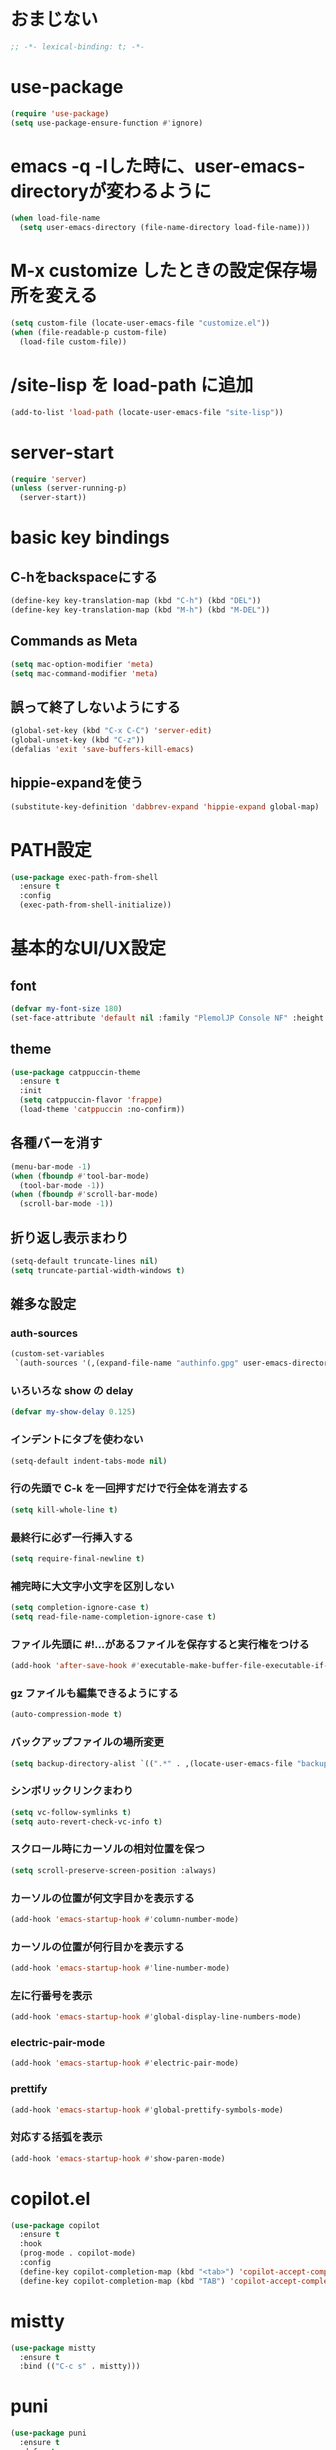 * おまじない
#+PROPERTY: header-args:emacs-lisp :tangle yes
#+begin_src emacs-lisp
  ;; -*- lexical-binding: t; -*-
#+end_src

#+RESULTS:

* use-package
#+begin_src emacs-lisp
  (require 'use-package)
  (setq use-package-ensure-function #'ignore)
#+end_src

* emacs -q -lした時に、user-emacs-directoryが変わるように
#+begin_src emacs-lisp :tangle no
  (when load-file-name
    (setq user-emacs-directory (file-name-directory load-file-name)))
#+end_src

* M-x customize したときの設定保存場所を変える
#+begin_src emacs-lisp
  (setq custom-file (locate-user-emacs-file "customize.el"))
  (when (file-readable-p custom-file)
    (load-file custom-file))
#+end_src

* /site-lisp を load-path に追加
#+begin_src emacs-lisp
  (add-to-list 'load-path (locate-user-emacs-file "site-lisp"))
#+end_src

* server-start
#+begin_src emacs-lisp
  (require 'server)
  (unless (server-running-p)
    (server-start))
#+end_src

* basic key bindings
** C-hをbackspaceにする
#+begin_src emacs-lisp
  (define-key key-translation-map (kbd "C-h") (kbd "DEL"))
  (define-key key-translation-map (kbd "M-h") (kbd "M-DEL"))
#+end_src

** Commands as Meta
#+begin_src emacs-lisp
  (setq mac-option-modifier 'meta)
  (setq mac-command-modifier 'meta)
#+end_src

** 誤って終了しないようにする
#+begin_src emacs-lisp
  (global-set-key (kbd "C-x C-C") 'server-edit)
  (global-unset-key (kbd "C-z"))
  (defalias 'exit 'save-buffers-kill-emacs)
#+end_src

** hippie-expandを使う
#+begin_src emacs-lisp
  (substitute-key-definition 'dabbrev-expand 'hippie-expand global-map)
#+end_src

* PATH設定
#+begin_src emacs-lisp
  (use-package exec-path-from-shell
    :ensure t
    :config
    (exec-path-from-shell-initialize))
#+end_src

* 基本的なUI/UX設定
** font
#+begin_src emacs-lisp
  (defvar my-font-size 180)
  (set-face-attribute 'default nil :family "PlemolJP Console NF" :height my-font-size)
#+end_src

** theme
#+begin_src emacs-lisp
  (use-package catppuccin-theme
    :ensure t
    :init
    (setq catppuccin-flavor 'frappe)
    (load-theme 'catppuccin :no-confirm))
#+end_src

** 各種バーを消す
#+begin_src emacs-lisp
  (menu-bar-mode -1)
  (when (fboundp #'tool-bar-mode)
    (tool-bar-mode -1))
  (when (fboundp #'scroll-bar-mode)
    (scroll-bar-mode -1))
#+end_src

** 折り返し表示まわり
#+begin_src emacs-lisp
  (setq-default truncate-lines nil)
  (setq truncate-partial-width-windows t)
#+end_src

** 雑多な設定
*** auth-sources
#+begin_src emacs-lisp
  (custom-set-variables
   `(auth-sources '(,(expand-file-name "authinfo.gpg" user-emacs-directory))))
#+end_src

*** いろいろな show の delay
#+begin_src emacs-lisp
  (defvar my-show-delay 0.125)
#+end_src

*** インデントにタブを使わない
#+begin_src emacs-lisp
  (setq-default indent-tabs-mode nil)
#+end_src

*** 行の先頭で C-k を一回押すだけで行全体を消去する
#+begin_src emacs-lisp
  (setq kill-whole-line t)
#+end_src

*** 最終行に必ず一行挿入する
#+begin_src emacs-lisp
  (setq require-final-newline t)
#+end_src

*** 補完時に大文字小文字を区別しない
#+begin_src emacs-lisp
  (setq completion-ignore-case t)
  (setq read-file-name-completion-ignore-case t)
#+end_src

*** ファイル先頭に #!...があるファイルを保存すると実行権をつける
#+begin_src emacs-lisp
  (add-hook 'after-save-hook #'executable-make-buffer-file-executable-if-script-p)
#+end_src

*** gz ファイルも編集できるようにする
#+begin_src emacs-lisp
  (auto-compression-mode t)
#+end_src

*** バックアップファイルの場所変更
#+begin_src emacs-lisp
  (setq backup-directory-alist `((".*" . ,(locate-user-emacs-file "backup"))))
#+end_src

*** シンボリックリンクまわり
#+begin_src emacs-lisp
  (setq vc-follow-symlinks t)
  (setq auto-revert-check-vc-info t)
#+end_src

*** スクロール時にカーソルの相対位置を保つ
#+begin_src emacs-lisp
  (setq scroll-preserve-screen-position :always)
#+end_src

*** カーソルの位置が何文字目かを表示する
#+begin_src emacs-lisp
  (add-hook 'emacs-startup-hook #'column-number-mode)
#+end_src

*** カーソルの位置が何行目かを表示する
#+begin_src emacs-lisp
  (add-hook 'emacs-startup-hook #'line-number-mode)
#+end_src

*** 左に行番号を表示
#+begin_src emacs-lisp
  (add-hook 'emacs-startup-hook #'global-display-line-numbers-mode)
#+end_src

*** electric-pair-mode
#+begin_src emacs-lisp
  (add-hook 'emacs-startup-hook #'electric-pair-mode)
#+end_src

*** prettify
#+begin_src emacs-lisp
  (add-hook 'emacs-startup-hook #'global-prettify-symbols-mode)
#+end_src

*** 対応する括弧を表示
#+begin_src emacs-lisp
  (add-hook 'emacs-startup-hook #'show-paren-mode)
#+end_src

* copilot.el
#+begin_src emacs-lisp
  (use-package copilot
    :ensure t
    :hook
    (prog-mode . copilot-mode)
    :config
    (define-key copilot-completion-map (kbd "<tab>") 'copilot-accept-completion)
    (define-key copilot-completion-map (kbd "TAB") 'copilot-accept-completion))
#+end_src

* mistty
#+begin_src emacs-lisp
  (use-package mistty
    :ensure t
    :bind (("C-c s" . mistty)))
#+end_src

* puni
#+begin_src emacs-lisp
  (use-package puni
    :ensure t
    :defer t
    :init
    (puni-global-mode))
#+end_src

* ddskk
#+begin_src emacs-lisp
  (use-package ddskk
    :ensure t
    :init
    (setq skk-user-directory (locate-user-emacs-file "ddskk"))
    (setq default-input-method "japanese-skk")
    (add-hook 'find-file-hook #'skk-latin-mode-on))
#+end_src

* direnv (envrc.el)
#+begin_src emacs-lisp
  (use-package envrc
    :ensure t
    :init
    (envrc-global-mode))
#+end_src

* org
#+begin_src emacs-lisp
  (use-package org
    :ensure t)
#+end_src

* magit
#+begin_src emacs-lisp
  (use-package magit
    :ensure t)
  (use-package forge
    :ensure t
    :after magit)
#+end_src

* consult
#+begin_src emacs-lisp
  ;; Example configuration for Consult
  (use-package consult
    :ensure t
    ;; Replace bindings. Lazily loaded due by `use-package'.
    :bind (;; C-c bindings in `mode-specific-map'
           ("C-c M-x" . consult-mode-command)
           ("C-c h" . consult-history)
           ("C-c k" . consult-kmacro)
           ("C-c m" . consult-man)
           ("C-c i" . consult-info)
           ([remap Info-search] . consult-info)
           ;; C-x bindings in `ctl-x-map'
           ("C-x M-:" . consult-complex-command)     ;; orig. repeat-complex-command
           ("C-x b" . consult-buffer)                ;; orig. switch-to-buffer
           ("C-x 4 b" . consult-buffer-other-window) ;; orig. switch-to-buffer-other-window
           ("C-x 5 b" . consult-buffer-other-frame)  ;; orig. switch-to-buffer-other-frame
           ("C-x t b" . consult-buffer-other-tab)    ;; orig. switch-to-buffer-other-tab
           ("C-x r b" . consult-bookmark)            ;; orig. bookmark-jump
           ("C-x p b" . consult-project-buffer)      ;; orig. project-switch-to-buffer
           ;; Custom M-# bindings for fast register access
           ("M-#" . consult-register-load)
           ("M-'" . consult-register-store)          ;; orig. abbrev-prefix-mark (unrelated)
           ("C-M-#" . consult-register)
           ;; Other custom bindings
           ("M-y" . consult-yank-pop)                ;; orig. yank-pop
           ;; M-g bindings in `goto-map'
           ("M-g e" . consult-compile-error)
           ("M-g f" . consult-flymake)               ;; Alternative: consult-flycheck
           ("M-g g" . consult-goto-line)             ;; orig. goto-line
           ("M-g M-g" . consult-goto-line)           ;; orig. goto-line
           ("M-g o" . consult-outline)               ;; Alternative: consult-org-heading
           ("M-g m" . consult-mark)
           ("M-g k" . consult-global-mark)
           ("M-g i" . consult-imenu)
           ("M-g I" . consult-imenu-multi)
           ;; M-s bindings in `search-map'
           ("M-s d" . consult-find)                  ;; Alternative: consult-fd
           ("M-s c" . consult-locate)
           ("M-s g" . consult-grep)
           ("M-s G" . consult-git-grep)
           ("M-s r" . consult-ripgrep)
           ("M-s l" . consult-line)
           ("M-s L" . consult-line-multi)
           ("M-s k" . consult-keep-lines)
           ("M-s u" . consult-focus-lines)
           ;; Isearch integration
           ("M-s e" . consult-isearch-history)
           :map isearch-mode-map
           ("M-e" . consult-isearch-history)         ;; orig. isearch-edit-string
           ("M-s e" . consult-isearch-history)       ;; orig. isearch-edit-string
           ("M-s l" . consult-line)                  ;; needed by consult-line to detect isearch
           ("M-s L" . consult-line-multi)            ;; needed by consult-line to detect isearch
           ;; Minibuffer history
           :map minibuffer-local-map
           ("M-s" . consult-history)                 ;; orig. next-matching-history-element
           ("M-r" . consult-history))                ;; orig. previous-matching-history-element

    ;; Enable automatic preview at point in the *Completions* buffer. This is
    ;; relevant when you use the default completion UI.
    :hook (completion-list-mode . consult-preview-at-point-mode)

    ;; The :init configuration is always executed (Not lazy)
    :init

    ;; Optionally configure the register formatting. This improves the register
    ;; preview for `consult-register', `consult-register-load',
    ;; `consult-register-store' and the Emacs built-ins.
    (setq register-preview-delay 0.5
          register-preview-function #'consult-register-format)

    ;; Optionally tweak the register preview window.
    ;; This adds thin lines, sorting and hides the mode line of the window.
    (advice-add #'register-preview :override #'consult-register-window)

    ;; Use Consult to select xref locations with preview
    (setq xref-show-xrefs-function #'consult-xref
          xref-show-definitions-function #'consult-xref)

    ;; Configure other variables and modes in the :config section,
    ;; after lazily loading the package.
    :config

    ;; Optionally configure preview. The default value
    ;; is 'any, such that any key triggers the preview.
    ;; (setq consult-preview-key 'any)
    ;; (setq consult-preview-key "M-.")
    ;; (setq consult-preview-key '("S-<down>" "S-<up>"))
    ;; For some commands and buffer sources it is useful to configure the
    ;; :preview-key on a per-command basis using the `consult-customize' macro.
    (consult-customize
     consult-theme :preview-key '(:debounce 0.2 any)
     consult-ripgrep consult-git-grep consult-grep
     consult-bookmark consult-recent-file consult-xref
     consult--source-bookmark consult--source-file-register
     consult--source-recent-file consult--source-project-recent-file
     ;; :preview-key "M-."
     :preview-key '(:debounce 0.4 any))

    ;; Optionally configure the narrowing key.
    ;; Both < and C-+ work reasonably well.
    (setq consult-narrow-key "<") ;; "C-+"

    ;; Optionally make narrowing help available in the minibuffer.
    ;; You may want to use `embark-prefix-help-command' or which-key instead.
    ;; (define-key consult-narrow-map (vconcat consult-narrow-key "?") #'consult-narrow-help)

    ;; By default `consult-project-function' uses `project-root' from project.el.
    ;; Optionally configure a different project root function.
    ;;;; 1. project.el (the default)
    ;; (setq consult-project-function #'consult--default-project--function)
    ;;;; 2. vc.el (vc-root-dir)
    ;; (setq consult-project-function (lambda (_) (vc-root-dir)))
    ;;;; 3. locate-dominating-file
    ;; (setq consult-project-function (lambda (_) (locate-dominating-file "." ".git")))
    ;;;; 4. projectile.el (projectile-project-root)
    ;; (autoload 'projectile-project-root "projectile")
    ;; (setq consult-project-function (lambda (_) (projectile-project-root)))
    ;;;; 5. No project support
    ;; (setq consult-project-function nil)
    )
#+end_src

* vertico
#+begin_src emacs-lisp
  ;; Enable vertico
  (use-package vertico
    :ensure t
    :init
    (vertico-mode)

    ;; Different scroll margin
    ;; (setq vertico-scroll-margin 0)

    ;; Show more candidates
    ;; (setq vertico-count 20)

    ;; Grow and shrink the Vertico minibuffer
    ;; (setq vertico-resize t)

    ;; Optionally enable cycling for `vertico-next' and `vertico-previous'.
    ;; (setq vertico-cycle t)
    )

  ;; Persist history over Emacs restarts. Vertico sorts by history position.
  (use-package savehist
    :init
    (savehist-mode))

  ;; A few more useful configurations...
  (use-package emacs
    :init
    ;; Add prompt indicator to `completing-read-multiple'.
    ;; We display [CRM<separator>], e.g., [CRM,] if the separator is a comma.
    (defun crm-indicator (args)
      (cons (format "[CRM%s] %s"
                    (replace-regexp-in-string
                     "\\`\\[.*?]\\*\\|\\[.*?]\\*\\'" ""
                     crm-separator)
                    (car args))
            (cdr args)))
    (advice-add #'completing-read-multiple :filter-args #'crm-indicator)

    ;; Do not allow the cursor in the minibuffer prompt
    (setq minibuffer-prompt-properties
          '(read-only t cursor-intangible t face minibuffer-prompt))
    (add-hook 'minibuffer-setup-hook #'cursor-intangible-mode)

    ;; Support opening new minibuffers from inside existing minibuffers.
    (setq enable-recursive-minibuffers t)

    ;; Emacs 28 and newer: Hide commands in M-x which do not work in the current
    ;; mode.  Vertico commands are hidden in normal buffers. This setting is
    ;; useful beyond Vertico.
    (setq read-extended-command-predicate #'command-completion-default-include-p))
#+end_src

* embark
#+begin_src emacs-lisp
  (use-package marginalia
    :ensure t
    :config
    (marginalia-mode))

  (use-package embark
    :ensure t

    :bind
    (("C-." . embark-act)    ;; pick some comfortable binding
     ("C-;" . embark-dwim))  ;; good alternative: M-.

    :init

    ;; Optionally replace the key help with a completing-read interface
    (setq prefix-help-command #'embark-prefix-help-command)

    ;; Show the Embark target at point via Eldoc. You may adjust the
    ;; Eldoc strategy, if you want to see the documentation from
    ;; multiple providers. Beware that using this can be a little
    ;; jarring since the message shown in the minibuffer can be more
    ;; than one line, causing the modeline to move up and down:

    (add-hook 'eldoc-documentation-functions #'embark-eldoc-first-target)
    (setq eldoc-documentation-strategy #'eldoc-documentation-compose-eagerly)

    :config
    ;; Hide the mode line of the Embark live/completions buffers
    (add-to-list 'display-buffer-alist
                 '("\\`\\*Embark Collect \\(Live\\|Completions\\)\\*"
                   nil
                   (window-parameters (mode-line-format . none)))))

  ;; Consult users will also want the embark-consult package.
  (use-package embark-consult
    :ensure t ; only need to install it, embark loads it after consult if found
    :hook
    (embark-collect-mode . consult-preview-at-point-mode))
#+end_src

* orderless
#+begin_src emacs-lisp
  (use-package orderless
    :ensure t
    :custom
    (completion-styles '(orderless basic))
    (completion-category-overrides '((file (styles basic partial-completion)))))
#+end_src

* confu
#+begin_src emacs-lisp
  (use-package corfu
    :ensure t

    ;; Optional customizations
    :custom
    (corfu-cycle t)                ;; Enable cycling for `corfu-next/previous'
    (corfu-auto t)                 ;; Enable auto completion
    (corfu-quit-no-match 'separator)
    ;; (corfu-quit-at-boundary nil)   ;; Never quit at completion boundary
    ;; (corfu-preview-current nil)    ;; Disable current candidate preview
    ;; (corfu-preselect 'prompt)      ;; Preselect the prompt
    ;; (corfu-on-exact-match nil)     ;; Configure handling of exact matches
    ;; (corfu-scroll-margin 5)        ;; Use scroll margin

    ;; Enable Corfu only for certain modes.
    ;; :hook ((prog-mode . corfu-mode)
    ;;        (shell-mode . corfu-mode)
    ;;        (eshell-mode . corfu-mode))

    ;; Recommended: Enable Corfu globally.  This is recommended since Dabbrev can
    ;; be used globally (M-/).  See also the customization variable
    ;; `global-corfu-modes' to exclude certain modes.
    :init
    (global-corfu-mode))

  ;; A few more useful configurations...
  (use-package emacs
    :init
    ;; TAB cycle if there are only few candidates
    (setq completion-cycle-threshold 3)

    ;; Enable indentation+completion using the TAB key.
    ;; `completion-at-point' is often bound to M-TAB.
    (setq tab-always-indent 'complete)

    ;; Emacs 30 and newer: Disable Ispell completion function. As an alternative,
    ;; try `cape-dict'.
    (setq text-mode-ispell-word-completion nil)

    ;; Emacs 28 and newer: Hide commands in M-x which do not apply to the current
    ;; mode.  Corfu commands are hidden, since they are not used via M-x. This
    ;; setting is useful beyond Corfu.
    (setq read-extended-command-predicate #'command-completion-default-include-p))
#+end_src

* tempel
#+begin_src emacs-lisp
  ;; Configure Tempel
  (use-package tempel
    :ensure t

    ;; Require trigger prefix before template name when completing.
    ;; :custom
    ;; (tempel-trigger-prefix "<")

    :bind (("M-+" . tempel-complete) ;; Alternative tempel-expand
           ("M-*" . tempel-insert))

    :init

    ;; Setup completion at point
    (defun tempel-setup-capf ()
      ;; Add the Tempel Capf to `completion-at-point-functions'.
      ;; `tempel-expand' only triggers on exact matches. Alternatively use
      ;; `tempel-complete' if you want to see all matches, but then you
      ;; should also configure `tempel-trigger-prefix', such that Tempel
      ;; does not trigger too often when you don't expect it. NOTE: We add
      ;; `tempel-expand' *before* the main programming mode Capf, such
      ;; that it will be tried first.
      (setq-local completion-at-point-functions
                  (cons #'tempel-expand
                        completion-at-point-functions)))

    (add-hook 'conf-mode-hook 'tempel-setup-capf)
    (add-hook 'prog-mode-hook 'tempel-setup-capf)
    (add-hook 'text-mode-hook 'tempel-setup-capf)

    ;; Optionally make the Tempel templates available to Abbrev,
    ;; either locally or globally. `expand-abbrev' is bound to C-x '.
    ;; (add-hook 'prog-mode-hook #'tempel-abbrev-mode)
    ;; (global-tempel-abbrev-mode)
    )

  ;; Optional: Add tempel-collection.
  ;; The package is young and doesn't have comprehensive coverage.
  (use-package tempel-collection
    :ensure t)
#+end_src

* wgrep.el
#+begin_src emacs-lisp
  (use-package wgrep
    :ensure t)
#+end_src

* eglot
#+begin_src emacs-lisp
  (use-package eglot
    :bind (:map eglot-mode-map
                ("C-c r" . eglot-rename)
                ("C-c o" . eglot-code-action-organize-imports)
                ("C-c a" . eglot-code-actions)
                ("C-c h" . eldoc)
                ("C-c d" . xref-find-definitions))
    :config
    (add-to-list 'eglot-server-programs '((js-mode js-ts-mode typescript-mode typescript-ts-mode) . (eglot-deno "deno" "lsp")))
    (defclass eglot-deno (eglot-lsp-server) ()
      :documentation "A custom class for deno lsp.")
    (cl-defmethod eglot-initialization-options ((server eglot-deno))
      "Passes through required deno initialization options"
      (list :enable t
            :lint t)))

  (use-package eglot-tempel
    :ensure t
    :after (eglot tempel)
    :hook (eglot-managed-mode . eglot-tempel-mode))

  (use-package consult-eglot
    :ensure t
    :after (eglot)
    :bind (:map eglot-mode-map
                ("C-c s" . consult-eglot-symbols)))
#+end_src

* treesit-auto
#+begin_src emacs-lisp
  (use-package treesit-auto
    :ensure t
    :config
    (global-treesit-auto-mode))
#+end_src

* prog-mode
** go-mode
#+begin_src emacs-lisp
  (use-package go-mode
    :ensure t)
#+end_src

** nix-mode
#+begin_src emacs-lisp
  (use-package nix-mode
    :ensure t
    :mode "\\.nix\\'")
#+end_src

** yaml-mode
#+begin_src emacs-lisp
  (use-package yaml-mode
    :ensure t)
#+end_src

** markdown-mode
#+begin_src emacs-lisp
  (use-package markdown-mode
    :ensure t)
#+end_src

** zig-mode
#+begin_src emacs-lisp
  (use-package zig-mode
    :ensure t)
#+end_src

** fsharp-mode
#+begin_src emacs-lisp
  (use-package fsharp-mode
    :defer t
    :ensure t)
  (use-package eglot-fsharp
    :ensure t)
#+end_src

* util
** ppp
#+begin_src emacs-lisp
  (use-package ppp
    :ensure t)
#+end_src
